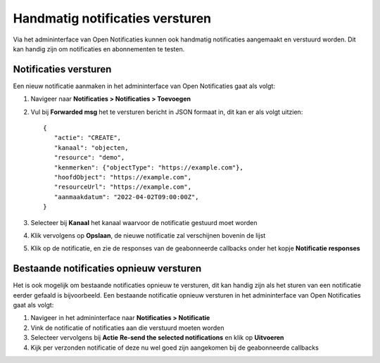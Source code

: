 .. _manual_notifications:

================================
Handmatig notificaties versturen
================================

Via het admininterface van Open Notificaties kunnen ook handmatig notificaties aangemaakt
en verstuurd worden. Dit kan handig zijn om notificaties en abonnementen te testen.

Notificaties versturen
======================

Een nieuw notificatie aanmaken in het admininterface van Open Notificaties gaat als volgt:

1. Navigeer naar **Notificaties > Notificaties > Toevoegen**
2. Vul bij **Forwarded msg** het te versturen bericht in JSON formaat in, dit kan er als volgt uitzien:
   ::

         {
            "actie": "CREATE",
            "kanaal": "objecten,
            "resource": "demo",
            "kenmerken": {"objectType": "https://example.com"},
            "hoofdObject": "https://example.com",
            "resourceUrl": "https://example.com",
            "aanmaakdatum": "2022-04-02T09:00:00Z",
         }

3. Selecteer bij **Kanaal** het kanaal waarvoor de notificatie gestuurd moet worden
4. Klik vervolgens op **Opslaan**, de nieuwe notificatie zal verschijnen bovenin de lijst
5. Klik op de notificatie, en zie de responses van de geabonneerde callbacks onder het kopje **Notificatie responses**

Bestaande notificaties opnieuw versturen
========================================

Het is ook mogelijk om bestaande notificaties opnieuw te versturen, dit kan handig zijn als
het sturen van een notificatie eerder gefaald is bijvoorbeeld. Een bestaande notificatie
opnieuw versturen in het admininterface van Open Notificaties gaat als volgt:

1. Navigeer in het admininterface naar **Notificaties > Notificatie**
2. Vink de notificatie of notificaties aan die verstuurd moeten worden
3. Selecteer vervolgens bij **Actie** **Re-send the selected notifications** en klik op **Uitvoeren**
4. Kijk per verzonden notificatie of deze nu wel goed zijn aangekomen bij de geabonneerde callbacks